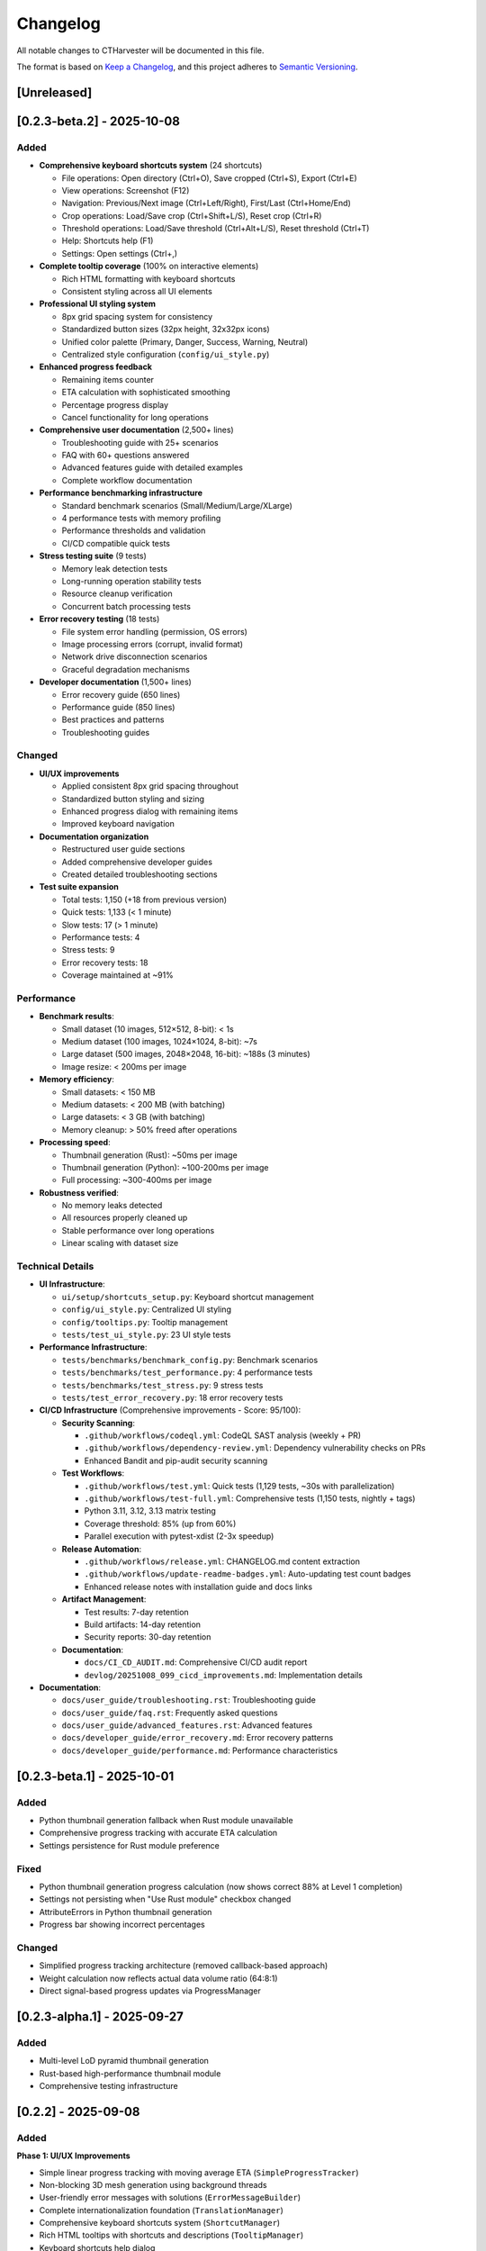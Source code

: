Changelog
=========

All notable changes to CTHarvester will be documented in this file.

The format is based on `Keep a Changelog <https://keepachangelog.com/>`_,
and this project adheres to `Semantic Versioning <https://semver.org/>`_.

[Unreleased]
------------

[0.2.3-beta.2] - 2025-10-08
---------------------------

Added
~~~~~

* **Comprehensive keyboard shortcuts system** (24 shortcuts)

  * File operations: Open directory (Ctrl+O), Save cropped (Ctrl+S), Export (Ctrl+E)
  * View operations: Screenshot (F12)
  * Navigation: Previous/Next image (Ctrl+Left/Right), First/Last (Ctrl+Home/End)
  * Crop operations: Load/Save crop (Ctrl+Shift+L/S), Reset crop (Ctrl+R)
  * Threshold operations: Load/Save threshold (Ctrl+Alt+L/S), Reset threshold (Ctrl+T)
  * Help: Shortcuts help (F1)
  * Settings: Open settings (Ctrl+,)

* **Complete tooltip coverage** (100% on interactive elements)

  * Rich HTML formatting with keyboard shortcuts
  * Consistent styling across all UI elements

* **Professional UI styling system**

  * 8px grid spacing system for consistency
  * Standardized button sizes (32px height, 32x32px icons)
  * Unified color palette (Primary, Danger, Success, Warning, Neutral)
  * Centralized style configuration (``config/ui_style.py``)

* **Enhanced progress feedback**

  * Remaining items counter
  * ETA calculation with sophisticated smoothing
  * Percentage progress display
  * Cancel functionality for long operations

* **Comprehensive user documentation** (2,500+ lines)

  * Troubleshooting guide with 25+ scenarios
  * FAQ with 60+ questions answered
  * Advanced features guide with detailed examples
  * Complete workflow documentation

* **Performance benchmarking infrastructure**

  * Standard benchmark scenarios (Small/Medium/Large/XLarge)
  * 4 performance tests with memory profiling
  * Performance thresholds and validation
  * CI/CD compatible quick tests

* **Stress testing suite** (9 tests)

  * Memory leak detection tests
  * Long-running operation stability tests
  * Resource cleanup verification
  * Concurrent batch processing tests

* **Error recovery testing** (18 tests)

  * File system error handling (permission, OS errors)
  * Image processing errors (corrupt, invalid format)
  * Network drive disconnection scenarios
  * Graceful degradation mechanisms

* **Developer documentation** (1,500+ lines)

  * Error recovery guide (650 lines)
  * Performance guide (850 lines)
  * Best practices and patterns
  * Troubleshooting guides

Changed
~~~~~~~

* **UI/UX improvements**

  * Applied consistent 8px grid spacing throughout
  * Standardized button styling and sizing
  * Enhanced progress dialog with remaining items
  * Improved keyboard navigation

* **Documentation organization**

  * Restructured user guide sections
  * Added comprehensive developer guides
  * Created detailed troubleshooting sections

* **Test suite expansion**

  * Total tests: 1,150 (+18 from previous version)
  * Quick tests: 1,133 (< 1 minute)
  * Slow tests: 17 (> 1 minute)
  * Performance tests: 4
  * Stress tests: 9
  * Error recovery tests: 18
  * Coverage maintained at ~91%

Performance
~~~~~~~~~~~

* **Benchmark results**:

  * Small dataset (10 images, 512×512, 8-bit): < 1s
  * Medium dataset (100 images, 1024×1024, 8-bit): ~7s
  * Large dataset (500 images, 2048×2048, 16-bit): ~188s (3 minutes)
  * Image resize: < 200ms per image

* **Memory efficiency**:

  * Small datasets: < 150 MB
  * Medium datasets: < 200 MB (with batching)
  * Large datasets: < 3 GB (with batching)
  * Memory cleanup: > 50% freed after operations

* **Processing speed**:

  * Thumbnail generation (Rust): ~50ms per image
  * Thumbnail generation (Python): ~100-200ms per image
  * Full processing: ~300-400ms per image

* **Robustness verified**:

  * No memory leaks detected
  * All resources properly cleaned up
  * Stable performance over long operations
  * Linear scaling with dataset size

Technical Details
~~~~~~~~~~~~~~~~~

* **UI Infrastructure**:

  * ``ui/setup/shortcuts_setup.py``: Keyboard shortcut management
  * ``config/ui_style.py``: Centralized UI styling
  * ``config/tooltips.py``: Tooltip management
  * ``tests/test_ui_style.py``: 23 UI style tests

* **Performance Infrastructure**:

  * ``tests/benchmarks/benchmark_config.py``: Benchmark scenarios
  * ``tests/benchmarks/test_performance.py``: 4 performance tests
  * ``tests/benchmarks/test_stress.py``: 9 stress tests
  * ``tests/test_error_recovery.py``: 18 error recovery tests

* **CI/CD Infrastructure** (Comprehensive improvements - Score: 95/100):

  * **Security Scanning**:

    * ``.github/workflows/codeql.yml``: CodeQL SAST analysis (weekly + PR)
    * ``.github/workflows/dependency-review.yml``: Dependency vulnerability checks on PRs
    * Enhanced Bandit and pip-audit security scanning

  * **Test Workflows**:

    * ``.github/workflows/test.yml``: Quick tests (1,129 tests, ~30s with parallelization)
    * ``.github/workflows/test-full.yml``: Comprehensive tests (1,150 tests, nightly + tags)
    * Python 3.11, 3.12, 3.13 matrix testing
    * Coverage threshold: 85% (up from 60%)
    * Parallel execution with pytest-xdist (2-3x speedup)

  * **Release Automation**:

    * ``.github/workflows/release.yml``: CHANGELOG.md content extraction
    * ``.github/workflows/update-readme-badges.yml``: Auto-updating test count badges
    * Enhanced release notes with installation guide and docs links

  * **Artifact Management**:

    * Test results: 7-day retention
    * Build artifacts: 14-day retention
    * Security reports: 30-day retention

  * **Documentation**:

    * ``docs/CI_CD_AUDIT.md``: Comprehensive CI/CD audit report
    * ``devlog/20251008_099_cicd_improvements.md``: Implementation details

* **Documentation**:

  * ``docs/user_guide/troubleshooting.rst``: Troubleshooting guide
  * ``docs/user_guide/faq.rst``: Frequently asked questions
  * ``docs/user_guide/advanced_features.rst``: Advanced features
  * ``docs/developer_guide/error_recovery.md``: Error recovery patterns
  * ``docs/developer_guide/performance.md``: Performance characteristics

[0.2.3-beta.1] - 2025-10-01
---------------------------

Added
~~~~~

* Python thumbnail generation fallback when Rust module unavailable
* Comprehensive progress tracking with accurate ETA calculation
* Settings persistence for Rust module preference

Fixed
~~~~~

* Python thumbnail generation progress calculation (now shows correct 88% at Level 1 completion)
* Settings not persisting when "Use Rust module" checkbox changed
* AttributeErrors in Python thumbnail generation
* Progress bar showing incorrect percentages

Changed
~~~~~~~

* Simplified progress tracking architecture (removed callback-based approach)
* Weight calculation now reflects actual data volume ratio (64:8:1)
* Direct signal-based progress updates via ProgressManager

[0.2.3-alpha.1] - 2025-09-27
-----------------------------

Added
~~~~~

* Multi-level LoD pyramid thumbnail generation
* Rust-based high-performance thumbnail module
* Comprehensive testing infrastructure

[0.2.2] - 2025-09-08
--------------------

Added
~~~~~

**Phase 1: UI/UX Improvements**

* Simple linear progress tracking with moving average ETA (``SimpleProgressTracker``)
* Non-blocking 3D mesh generation using background threads
* User-friendly error messages with solutions (``ErrorMessageBuilder``)
* Complete internationalization foundation (``TranslationManager``)
* Comprehensive keyboard shortcuts system (``ShortcutManager``)
* Rich HTML tooltips with shortcuts and descriptions (``TooltipManager``)
* Keyboard shortcuts help dialog

**Phase 2: Settings Management**

* YAML-based settings management (``SettingsManager``)
* Comprehensive settings GUI with 5 tabs:

  * General: Language, theme, window preferences
  * Thumbnails: Size, sample, compression settings
  * Processing: Threads, memory, Rust module
  * Rendering: Threshold, anti-aliasing, FPS
  * Advanced: Logging, export options

* Settings import/export functionality
* Reset to defaults feature
* Platform-independent configuration storage

**Phase 3: Documentation**

* Google-style docstrings for all public APIs
* Sphinx-based API documentation
* Comprehensive user guide
* Developer guide with contribution guidelines
* Installation guide for multiple platforms

Changed
~~~~~~~

* Migrated from QSettings to YAML-based configuration
* Replaced 3-stage progress sampling with simple linear tracking
* Improved progress ETA accuracy with weighted calculations
* Updated all core modules with comprehensive docstrings

Removed
~~~~~~~

* QSettings-based configuration (replaced with YAML)
* Old PreferencesDialog (replaced with SettingsDialog)
* Settings migration code (not needed for fresh installations)
* Complex 3-stage progress sampling

Fixed
~~~~~

* Thread safety issues in thumbnail generation
* Progress tracking inaccuracies
* UI blocking during 3D mesh generation

Security
~~~~~~~~

* Implemented secure file validation (``SecureFileValidator``)
* Added path traversal attack prevention
* Whitelist-based file extension validation

Performance
~~~~~~~~~~~

* 10-50x faster thumbnail generation with Rust module
* Optimized progress tracking with moving averages
* Non-blocking UI operations

[0.2.1] - 2025-09-08
--------------------

Added
~~~~~

* Initial modular architecture
* Core business logic extraction
* Basic thumbnail generation
* 3D visualization with Marching Cubes
* Image stack cropping and export

[0.2.0] - 2025-09-06
--------------------

Added
~~~~~

* Initial release
* Basic CT image loading
* Thumbnail generation (Python only)
* Simple 3D visualization

Notes
-----

Version Numbering
~~~~~~~~~~~~~~~~~

* **Major version (X.0.0)**: Incompatible API changes
* **Minor version (0.X.0)**: New features, backward compatible
* **Patch version (0.0.X)**: Bug fixes, backward compatible

Release Schedule
~~~~~~~~~~~~~~~~

* Major releases: Yearly
* Minor releases: Quarterly
* Patch releases: As needed

Support Policy
~~~~~~~~~~~~~~

* Latest major version: Full support
* Previous major version: Security fixes only
* Older versions: No support

Migration Guides
~~~~~~~~~~~~~~~~

See the developer guide for migration instructions when upgrading between major versions.
